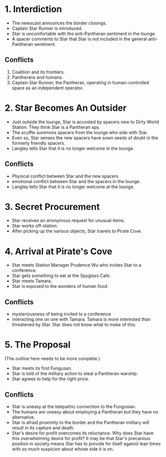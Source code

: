 
* 1. Interdiction
    - The newscast announces the border closings.
    - Captain Star Runner is introduced.
    - Star is uncomfortable with the anti-Pantheran sentiment in the lounge.
    - A spacer comments to Star that Star is not included in the general anti-Pantheran sentiment.

** Conflicts
    1.  Coalition and its frontiers.
    2. Pantherans and humans.
    3. Captain Star Runner, the Pantheran, operating in human-controlled space as an independent operator.

* 2. Star Becomes An Outsider
    - Just outside the lounge, Star is accosted by spacers new to Dirty World Station.  They think Star is a Pantheran spy.
    - The scuffle summons spacers from the lounge who side with Star.
    - Even so, Star senses the new spacers have sown seeds of doubt in the formerly friendly spacers.
    - Langley tells Star that it is no longer welcome in the lounge.
** Conflicts
    - Physical conflict between Star and the new spacers
    - emotional conflict between Star and the spacers in the lounge.
    - Langley tells Star that it is no longer welcome at the lounge.
* 3. Secret Procurement
    - Star receives an anonymous request for unusual items.
    - Star works off-station.
    - After picking up the various objects, Star travels to Pirate Cove.


* 4. Arrival at Pirate's Cove
    - Star meets Station Manager Prudence Wu who invites Star to a conference.
    - Star gets something to eat at the Spyglass Cafe.
    - Star meets Tamara.
    - Star is exposed to the wonders of human food.

** Conflicts
    - mysteriousness of being invited to a conference
    - interacting one on one with Tamara.  Tamara is more interested than threatened by Star.  Star does not know what to make of this.
* 5. The Proposal
(The outline here needs to be more complete.)
    - Star meets its first Fungusan.
    - Star is told of the military action to steal a Pantheran warship.
    - Star agrees to help for the right price.
** Conflicts
    - Star is uneasy at the telepathic connection to the Fungusian.
    - The humans are uneasy about employing a Pantheran but they have no alternative.
    - Star is afraid proximity to the border and the Pantheran military will result in its capture and death.
    - Star's desire for profit overcomes its reluctance.  Why does Star have this overwhelming desire for profit?  It may be that Star's precarious position in society means Star has to provide for itself against lean times with so much suspicion about whose side it is on.
 

